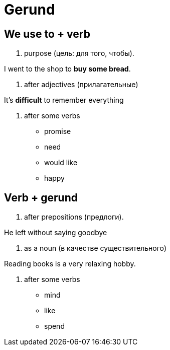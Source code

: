 = Gerund 

== We use to + verb

1. purpose (цель: для того, чтобы).

I went to the shop to *buy some bread*.

2. after adjectives (прилагательные)

It's *difficult* to remember everything

3. after some verbs

** promise

** need

** would like

** happy

== Verb + gerund

1. after prepositions (предлоги).

He left without saying goodbye

2. as a noun (в качестве существительного)

Reading books is a very relaxing hobby.

3. after some verbs

** mind 

** like

** spend